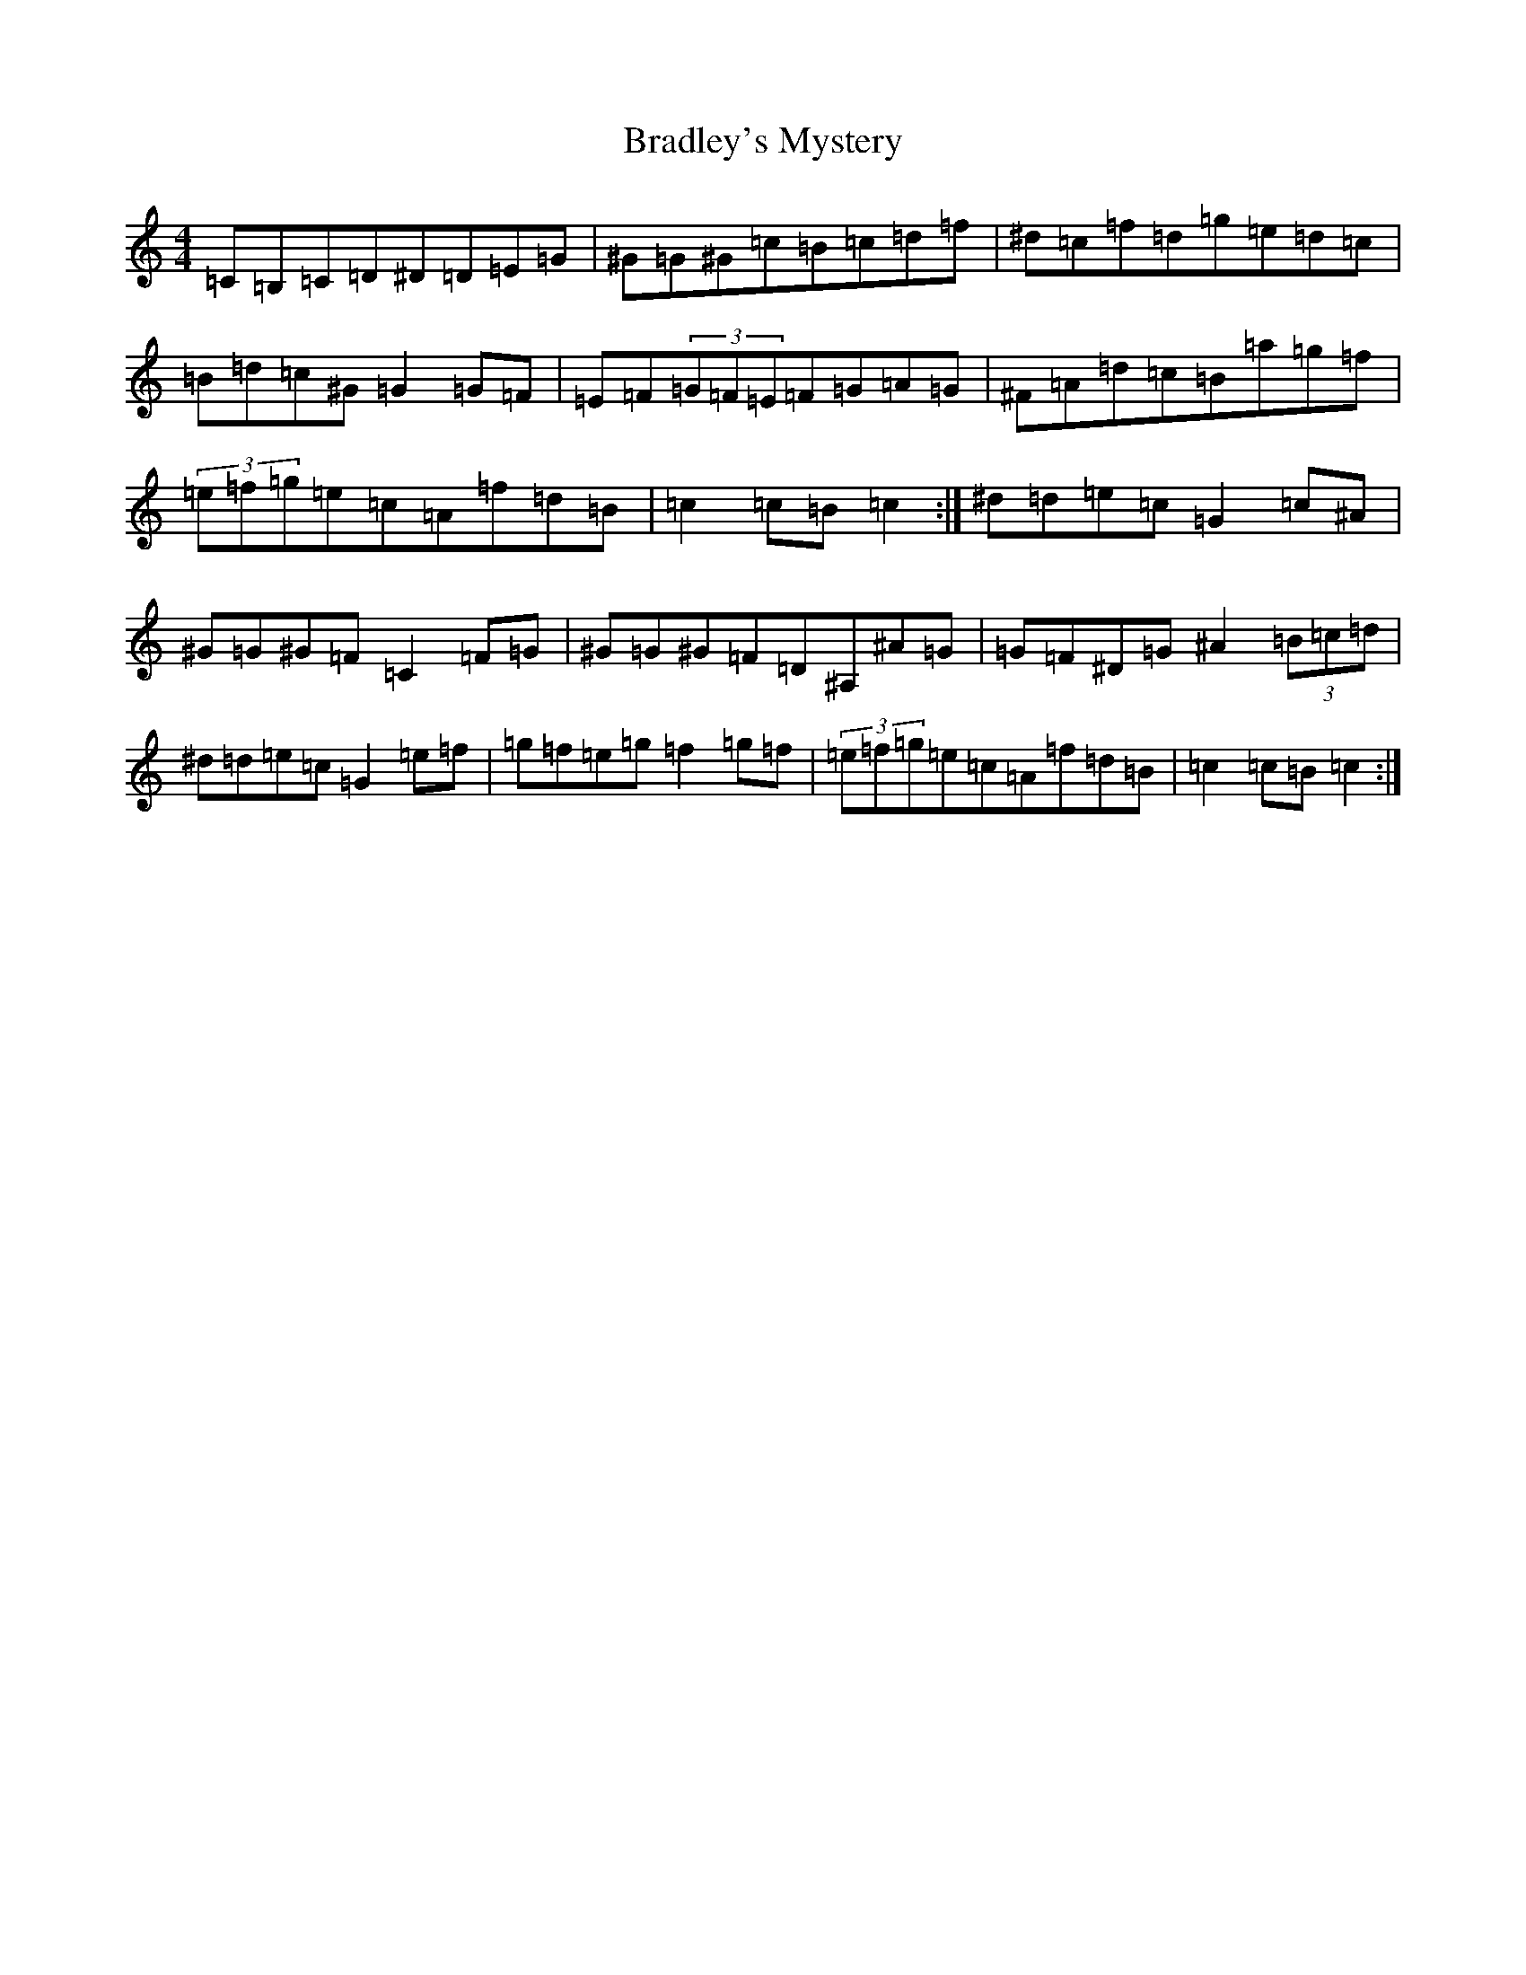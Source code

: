 X: 12186
T: Bradley's Mystery
S: https://thesession.org/tunes/21203#setting42288
Z: D Major
R: hornpipe
M:4/4
L:1/8
K: C Major
=C=B,=C=D^D=D=E=G|^G=G^G=c=B=c=d=f|^d=c=f=d=g=e=d=c|=B=d=c^G=G2=G=F|=E=F(3=G=F=E=F=G=A=G|^F=A=d=c=B=a=g=f|(3=e=f=g=e=c=A=f=d=B|=c2=c=B=c2:|^d=d=e=c=G2=c^A|^G=G^G=F=C2=F=G|^G=G^G=F=D^A,^A=G|=G=F^D=G^A2(3=B=c=d|^d=d=e=c=G2=e=f|=g=f=e=g=f2=g=f|(3=e=f=g=e=c=A=f=d=B|=c2=c=B=c2:|